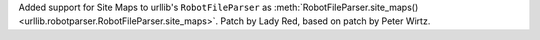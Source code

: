 Added support for Site Maps to urllib's ``RobotFileParser`` as
:meth:`RobotFileParser.site_maps() <urllib.robotparser.RobotFileParser.site_maps>`.
Patch by Lady Red, based on patch by Peter Wirtz.
